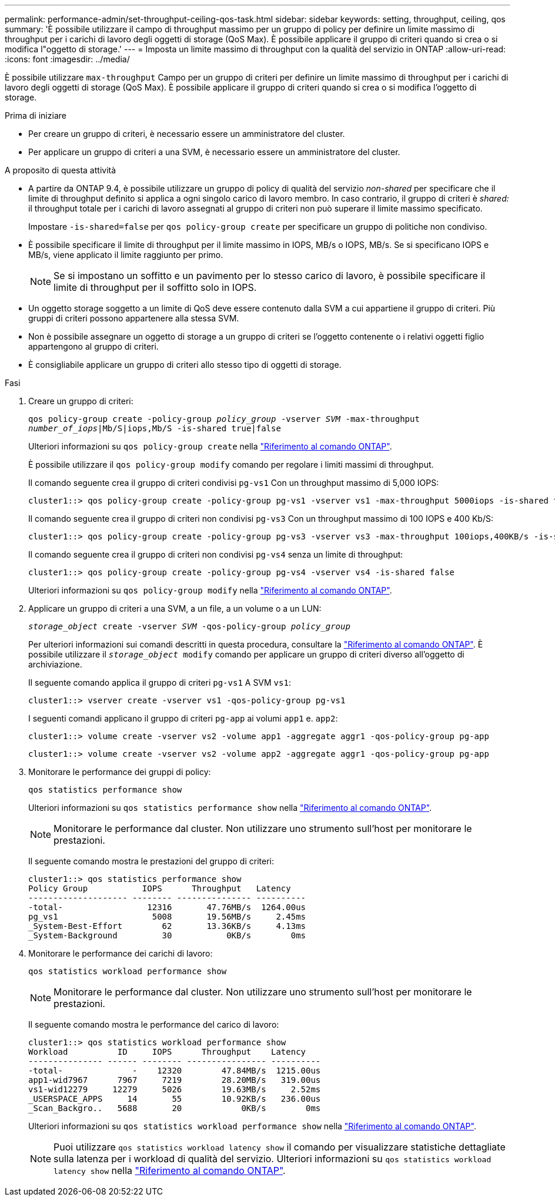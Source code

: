 ---
permalink: performance-admin/set-throughput-ceiling-qos-task.html 
sidebar: sidebar 
keywords: setting, throughput, ceiling, qos 
summary: 'È possibile utilizzare il campo di throughput massimo per un gruppo di policy per definire un limite massimo di throughput per i carichi di lavoro degli oggetti di storage (QoS Max). È possibile applicare il gruppo di criteri quando si crea o si modifica l"oggetto di storage.' 
---
= Imposta un limite massimo di throughput con la qualità del servizio in ONTAP
:allow-uri-read: 
:icons: font
:imagesdir: ../media/


[role="lead"]
È possibile utilizzare `max-throughput` Campo per un gruppo di criteri per definire un limite massimo di throughput per i carichi di lavoro degli oggetti di storage (QoS Max). È possibile applicare il gruppo di criteri quando si crea o si modifica l'oggetto di storage.

.Prima di iniziare
* Per creare un gruppo di criteri, è necessario essere un amministratore del cluster.
* Per applicare un gruppo di criteri a una SVM, è necessario essere un amministratore del cluster.


.A proposito di questa attività
* A partire da ONTAP 9.4, è possibile utilizzare un gruppo di policy di qualità del servizio _non-shared_ per specificare che il limite di throughput definito si applica a ogni singolo carico di lavoro membro. In caso contrario, il gruppo di criteri è _shared:_ il throughput totale per i carichi di lavoro assegnati al gruppo di criteri non può superare il limite massimo specificato.
+
Impostare `-is-shared=false` per `qos policy-group create` per specificare un gruppo di politiche non condiviso.

* È possibile specificare il limite di throughput per il limite massimo in IOPS, MB/s o IOPS, MB/s. Se si specificano IOPS e MB/s, viene applicato il limite raggiunto per primo.
+
[NOTE]
====
Se si impostano un soffitto e un pavimento per lo stesso carico di lavoro, è possibile specificare il limite di throughput per il soffitto solo in IOPS.

====
* Un oggetto storage soggetto a un limite di QoS deve essere contenuto dalla SVM a cui appartiene il gruppo di criteri. Più gruppi di criteri possono appartenere alla stessa SVM.
* Non è possibile assegnare un oggetto di storage a un gruppo di criteri se l'oggetto contenente o i relativi oggetti figlio appartengono al gruppo di criteri.
* È consigliabile applicare un gruppo di criteri allo stesso tipo di oggetti di storage.


.Fasi
. Creare un gruppo di criteri:
+
`qos policy-group create -policy-group _policy_group_ -vserver _SVM_ -max-throughput _number_of_iops_|Mb/S|iops,Mb/S -is-shared true|false`

+
Ulteriori informazioni su `qos policy-group create` nella link:https://docs.netapp.com/us-en/ontap-cli/qos-policy-group-create.html["Riferimento al comando ONTAP"^].

+
È possibile utilizzare il `qos policy-group modify` comando per regolare i limiti massimi di throughput.

+
Il comando seguente crea il gruppo di criteri condivisi `pg-vs1` Con un throughput massimo di 5,000 IOPS:

+
[listing]
----
cluster1::> qos policy-group create -policy-group pg-vs1 -vserver vs1 -max-throughput 5000iops -is-shared true
----
+
Il comando seguente crea il gruppo di criteri non condivisi `pg-vs3` Con un throughput massimo di 100 IOPS e 400 Kb/S:

+
[listing]
----
cluster1::> qos policy-group create -policy-group pg-vs3 -vserver vs3 -max-throughput 100iops,400KB/s -is-shared false
----
+
Il comando seguente crea il gruppo di criteri non condivisi `pg-vs4` senza un limite di throughput:

+
[listing]
----
cluster1::> qos policy-group create -policy-group pg-vs4 -vserver vs4 -is-shared false
----
+
Ulteriori informazioni su `qos policy-group modify` nella link:https://docs.netapp.com/us-en/ontap-cli/qos-policy-group-modify.html["Riferimento al comando ONTAP"^].

. Applicare un gruppo di criteri a una SVM, a un file, a un volume o a un LUN:
+
`_storage_object_ create -vserver _SVM_ -qos-policy-group _policy_group_`

+
Per ulteriori informazioni sui comandi descritti in questa procedura, consultare la link:https://docs.netapp.com/us-en/ontap-cli/["Riferimento al comando ONTAP"^]. È possibile utilizzare il `_storage_object_ modify` comando per applicare un gruppo di criteri diverso all'oggetto di archiviazione.

+
Il seguente comando applica il gruppo di criteri `pg-vs1` A SVM `vs1`:

+
[listing]
----
cluster1::> vserver create -vserver vs1 -qos-policy-group pg-vs1
----
+
I seguenti comandi applicano il gruppo di criteri `pg-app` ai volumi `app1` e. `app2`:

+
[listing]
----
cluster1::> volume create -vserver vs2 -volume app1 -aggregate aggr1 -qos-policy-group pg-app
----
+
[listing]
----
cluster1::> volume create -vserver vs2 -volume app2 -aggregate aggr1 -qos-policy-group pg-app
----
. Monitorare le performance dei gruppi di policy:
+
`qos statistics performance show`

+
Ulteriori informazioni su `qos statistics performance show` nella link:https://docs.netapp.com/us-en/ontap-cli/qos-statistics-performance-show.html["Riferimento al comando ONTAP"^].

+
[NOTE]
====
Monitorare le performance dal cluster. Non utilizzare uno strumento sull'host per monitorare le prestazioni.

====
+
Il seguente comando mostra le prestazioni del gruppo di criteri:

+
[listing]
----
cluster1::> qos statistics performance show
Policy Group           IOPS      Throughput   Latency
-------------------- -------- --------------- ----------
-total-                 12316       47.76MB/s  1264.00us
pg_vs1                   5008       19.56MB/s     2.45ms
_System-Best-Effort        62       13.36KB/s     4.13ms
_System-Background         30           0KB/s        0ms
----
. Monitorare le performance dei carichi di lavoro:
+
`qos statistics workload performance show`

+
[NOTE]
====
Monitorare le performance dal cluster. Non utilizzare uno strumento sull'host per monitorare le prestazioni.

====
+
Il seguente comando mostra le performance del carico di lavoro:

+
[listing]
----
cluster1::> qos statistics workload performance show
Workload          ID     IOPS      Throughput    Latency
--------------- ------ -------- ---------------- ----------
-total-              -    12320        47.84MB/s  1215.00us
app1-wid7967      7967     7219        28.20MB/s   319.00us
vs1-wid12279     12279     5026        19.63MB/s     2.52ms
_USERSPACE_APPS     14       55        10.92KB/s   236.00us
_Scan_Backgro..   5688       20            0KB/s        0ms
----
+
Ulteriori informazioni su `qos statistics workload performance show` nella link:https://docs.netapp.com/us-en/ontap-cli/qos-statistics-workload-performance-show.html["Riferimento al comando ONTAP"^].

+
[NOTE]
====
Puoi utilizzare `qos statistics workload latency show` il comando per visualizzare statistiche dettagliate sulla latenza per i workload di qualità del servizio. Ulteriori informazioni su `qos statistics workload latency show` nella link:https://docs.netapp.com/us-en/ontap-cli/qos-statistics-workload-latency-show.html["Riferimento al comando ONTAP"^].

====


